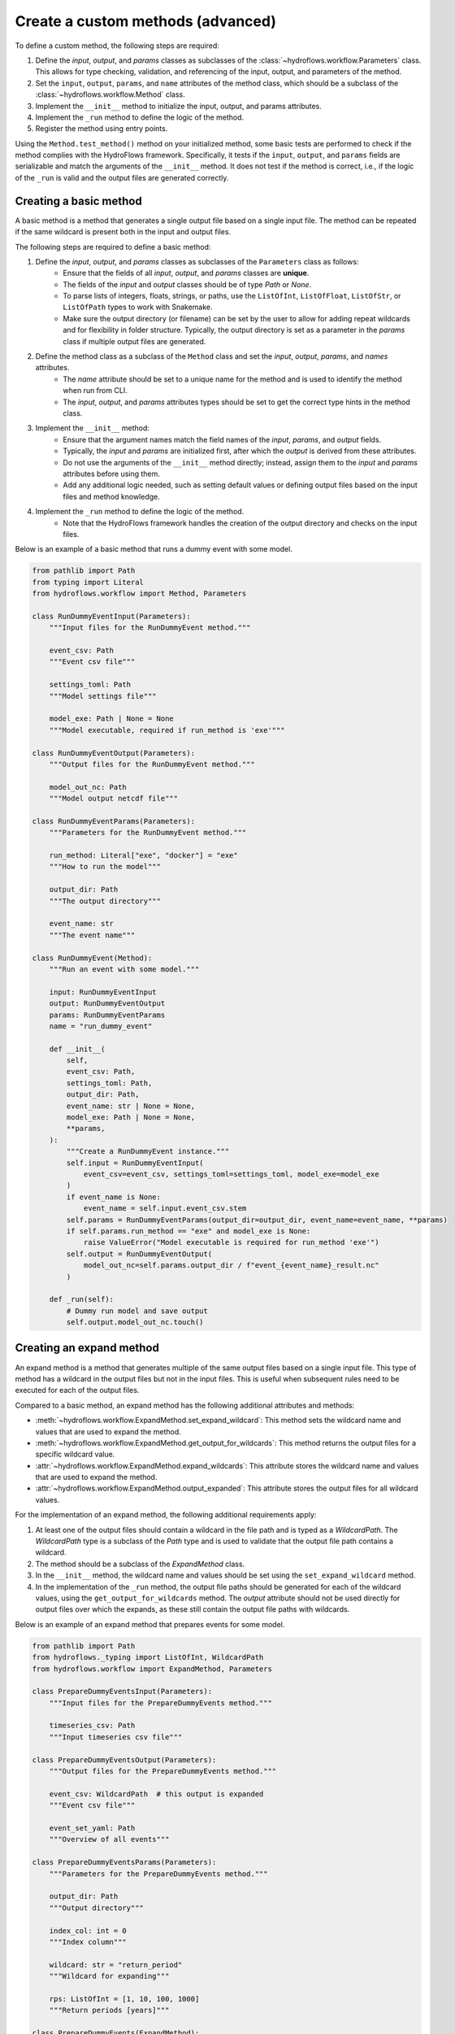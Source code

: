 .. _add_own_methods:

Create a custom methods (advanced)
==================================

To define a custom method, the following steps are required:

1. Define the `input`, `output`, and `params` classes as subclasses of the :class:`~hydroflows.workflow.Parameters` class.
   This allows for type checking, validation, and referencing of the input, output, and parameters of the method.
2. Set the ``input``, ``output``, ``params``, and ``name`` attributes of the method class, which should be a subclass of the :class:`~hydroflows.workflow.Method` class.
3. Implement the ``__init__`` method to initialize the input, output, and params attributes.
4. Implement the ``_run`` method to define the logic of the method.
5. Register the method using entry points.

Using the ``Method.test_method()`` method on your initialized method, some basic tests are performed to check if the method complies with the HydroFlows framework.
Specifically, it tests if the ``input``, ``output``, and ``params`` fields are serializable and match the arguments of the ``__init__`` method.
It does not test if the method is correct, i.e., if the logic of the ``_run`` is valid and the output files are generated correctly.


Creating a basic method
-----------------------

A basic method is a method that generates a single output file based on a single input file.
The method can be repeated if the same wildcard is present both in the input and output files.

The following steps are required to define a basic method:

1. Define the `input`, `output`, and `params` classes as subclasses of the ``Parameters`` class as follows:
    - Ensure that the fields of all `input`, `output`, and `params` classes are **unique**.
    - The fields of the `input` and `output` classes should be of type `Path` or `None`.
    - To parse lists of integers, floats, strings, or paths, use the ``ListOfInt``, ``ListOfFloat``, ``ListOfStr``, or ``ListOfPath`` types to work with Snakemake.
    - Make sure the output directory (or filename) can be set by the user to allow for adding repeat wildcards and for flexibility in folder structure.
      Typically, the output directory is set as a parameter in the `params` class if multiple output files are generated.

2. Define the method class as a subclass of the ``Method`` class and set the `input`, `output`, `params`, and `names` attributes.
    - The `name` attribute should be set to a unique name for the method and is used to identify the method when run from CLI.
    - The `input`, `output`, and `params` attributes types should be set to get the correct type hints in the method class.

3. Implement the ``__init__`` method:
    - Ensure that the argument names match the field names of the `input`, `params`, and `output` fields.
    - Typically, the `input` and `params` are initialized first, after which the `output` is derived from these attributes.
    - Do not use the arguments of the ``__init__`` method directly; instead, assign them to the `input` and `params` attributes before using them.
    - Add any additional logic needed, such as setting default values or defining output files based on the input files and method knowledge.

4. Implement the ``_run`` method to define the logic of the method.
    - Note that the HydroFlows framework handles the creation of the output directory and checks on the input files.

Below is an example of a basic method that runs a dummy event with some model.

.. code-block:: python

    from pathlib import Path
    from typing import Literal
    from hydroflows.workflow import Method, Parameters

    class RunDummyEventInput(Parameters):
        """Input files for the RunDummyEvent method."""

        event_csv: Path
        """Event csv file"""

        settings_toml: Path
        """Model settings file"""

        model_exe: Path | None = None
        """Model executable, required if run_method is 'exe'"""

    class RunDummyEventOutput(Parameters):
        """Output files for the RunDummyEvent method."""

        model_out_nc: Path
        """Model output netcdf file"""

    class RunDummyEventParams(Parameters):
        """Parameters for the RunDummyEvent method."""

        run_method: Literal["exe", "docker"] = "exe"
        """How to run the model"""

        output_dir: Path
        """The output directory"""

        event_name: str
        """The event name"""

    class RunDummyEvent(Method):
        """Run an event with some model."""

        input: RunDummyEventInput
        output: RunDummyEventOutput
        params: RunDummyEventParams
        name = "run_dummy_event"

        def __init__(
            self,
            event_csv: Path,
            settings_toml: Path,
            output_dir: Path,
            event_name: str | None = None,
            model_exe: Path | None = None,
            **params,
        ):
            """Create a RunDummyEvent instance."""
            self.input = RunDummyEventInput(
                event_csv=event_csv, settings_toml=settings_toml, model_exe=model_exe
            )
            if event_name is None:
                event_name = self.input.event_csv.stem
            self.params = RunDummyEventParams(output_dir=output_dir, event_name=event_name, **params)
            if self.params.run_method == "exe" and model_exe is None:
                raise ValueError("Model executable is required for run_method 'exe'")
            self.output = RunDummyEventOutput(
                model_out_nc=self.params.output_dir / f"event_{event_name}_result.nc"
            )

        def _run(self):
            # Dummy run model and save output
            self.output.model_out_nc.touch()


Creating an expand method
-------------------------

An expand method is a method that generates multiple of the same output files based on a single input file.
This type of method has a wildcard in the output files but not in the input files.
This is useful when subsequent rules need to be executed for each of the output files.

Compared to a basic method, an expand method has the following additional attributes and methods:

- :meth:`~hydroflows.workflow.ExpandMethod.set_expand_wildcard`: This method sets the wildcard name and values that are used to expand the method.
- :meth:`~hydroflows.workflow.ExpandMethod.get_output_for_wildcards`: This method returns the output files for a specific wildcard value.
- :attr:`~hydroflows.workflow.ExpandMethod.expand_wildcards`: This attribute stores the wildcard name and values that are used to expand the method.
- :attr:`~hydroflows.workflow.ExpandMethod.output_expanded`: This attribute stores the output files for all wildcard values.

For the implementation of an expand method, the following additional requirements apply:

1. At least one of the output files should contain a wildcard in the file path and is typed as a `WildcardPath`.
   The `WildcardPath` type is a subclass of the `Path` type and is used to validate that the output file path contains a wildcard.

2. The method should be a subclass of the `ExpandMethod` class.

3. In the ``__init__`` method, the wildcard name and values should be set using the ``set_expand_wildcard`` method.

4. In the implementation of the ``_run`` method, the output file paths should be generated for each of the wildcard values, using the ``get_output_for_wildcards`` method.
   The `output` attribute should not be used directly for output files over which the expands, as these still contain the output file paths with wildcards.

Below is an example of an expand method that prepares events for some model.


.. code-block:: python

    from pathlib import Path
    from hydroflows._typing import ListOfInt, WildcardPath
    from hydroflows.workflow import ExpandMethod, Parameters

    class PrepareDummyEventsInput(Parameters):
        """Input files for the PrepareDummyEvents method."""

        timeseries_csv: Path
        """Input timeseries csv file"""

    class PrepareDummyEventsOutput(Parameters):
        """Output files for the PrepareDummyEvents method."""

        event_csv: WildcardPath  # this output is expanded
        """Event csv file"""

        event_set_yaml: Path
        """Overview of all events"""

    class PrepareDummyEventsParams(Parameters):
        """Parameters for the PrepareDummyEvents method."""

        output_dir: Path
        """Output directory"""

        index_col: int = 0
        """Index column"""

        wildcard: str = "return_period"
        """Wildcard for expanding"""

        rps: ListOfInt = [1, 10, 100, 1000]
        """Return periods [years]"""

    class PrepareDummyEvents(ExpandMethod):
        """Prepare events for some model."""

        input: PrepareDummyEventsInput
        output: PrepareDummyEventsOutput
        params: PrepareDummyEventsParams
        name = "prepare_dummy_events"

        def __init__(
            self,
            timeseries_csv: Path,
            output_dir: Path,
            rps: list[int] = [1, 10, 100, 1000],  # noqa: B006
            **params,
        ):
            self.input = PrepareDummyEventsInput(timeseries_csv=timeseries_csv)
            self.params = PrepareDummyEventsParams(output_dir=output_dir, rps=rps, **params)
            wc = "{" + self.params.wildcard + "}"
            self.output = PrepareDummyEventsOutput(
                event_csv=self.params.output_dir / f"event_rp{wc}.csv",
                event_set_yaml=self.params.output_dir / "event_set.yml",
            )

            self.set_expand_wildcard(self.params.wildcard, [f"{rp:04d}" for rp in self.params.rps])

        def _run(self):
            # Read the data
            # Save the outputs
            for rp in self.params.rps:
                # Do some processing per return period
                # Save the event
                output = self.get_output_for_wildcards({self.params.wildcard: f"{rp:04d}"})
                output["event_csv"].touch()
            # Save the event set
            self.output.event_set_yaml.touch()


Creating a reduce method
------------------------

A reduce method is a method that generates a single output file based on multiple of the same input files.
This type of method has a wildcard in the input files which does not appear in the output files.
Compared to a basic method, a reduce method has no additional attributes or methods, but for the implementation of a reduce method, the following requirements apply:

1. At least one of the input files should contain a wildcard in the file path and is typed as a ``WildcardPath | ListOfPath``.
   The ``WildcardPath`` type is a subclass of the ``Path`` type and is used to validate that the input file path contains a wildcard.
   This field will contain a wildcard in the file path at validation, but the wildcard will be replaced by the actual list of file paths at runtime.

2. The method should be a subclass of the ``ReduceMethod`` class.

Below is an example of a reduce method that combines events for some model.


.. code-block:: python

    from pathlib import Path
    from hydroflows._typing import ListOfPath, WildcardPath
    from hydroflows.workflow import Parameters, ReduceMethod

    class CombineDummyEventsInput(Parameters):
        """Input files for the CombineDummyEvents method."""

        model_out_ncs: ListOfPath | WildcardPath
        """Model output netcdf files"""

    class CombineDummyEventsOutput(Parameters):
        """Output files for the CombineDummyEvents method."""

        combined_out_nc: Path
        """Combined model output netcdf file"""

    class CombineDummyEventsParams(Parameters):
        """Parameters for the CombineDummyEvents method."""

        output_dir: Path | None = None
        """Output directory"""

    class CombineDummyEvents(ReduceMethod):
        """Combine the model outputs for all events."""

        input: CombineDummyEventsInput
        output: CombineDummyEventsOutput
        params: CombineDummyEventsParams
        name = "combine_dummy_events"

        def __init__(
            self,
            model_out_ncs: ListOfPath | WildcardPath,
            output_dir: Path | None = None,
            **params,
        ):
            """Create a CombineDummyEvents instance.

            Parameters
            ----------
            model_out_ncs : List[Path] | WildcardPath
                List of model output netcdf files or a wildcard path
            output_dir : Path, optional
                The output directory, by default None
            **params
                Additional parameters to pass to the CombineDummyEvents Params instance.
                See :py:class:`~hydroflows.methods.dummy.CombineDummyEvents
            """
            self.params = CombineDummyEventsParams(output_dir=output_dir, **params)
            self.input = CombineDummyEventsInput(model_out_ncs=model_out_ncs)
            self.output = CombineDummyEventsOutput(
                combined_out_nc=self.params.output_dir / "events_combined.nc"
            )

        def _run(self):
            # Combine the model outputs
            self.output.combined_out_nc.touch()


Registering the method
----------------------

To use the method in a workflow, the method should be registered using entry points.
The entry point should be defined in the `hydoflows.methods` group and should point to a dictionary
with the method name as key and the method entrypoint as value, as shown below.

The following code should be part of your package:

.. code-block:: python

    MY_METHODS = {
        "combine_dummy_events": "hydroflows.methods.dummy.combine_dummy_events:CombineDummyEvents",
        "prepare_dummy_events": "hydroflows.methods.dummy.prepare_dummy_events:PrepareDummyEvents",
        "run_dummy_event":  "hydroflows.methods.dummy.run_dummy_event:RunDummyEvent",
        "postprocess_dummy_event": "hydroflows.methods.dummy.postprocess_dummy_event:PostprocessDummyEvent",
    }


The entry point should be defined in the `pyproject.toml` file as follows:

.. code-block:: toml

    [project.entry-points."hydroflows.methods"]
    my_methods = "my_package.my_module:MY_METHODS"


.. Note::
    This approach might change in the future, as the HydroFlows framework is still under development.

